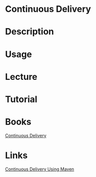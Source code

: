 #+TAGS: ci cd code devops


* Continuous Delivery
* Description
* Usage
* Lecture
* Tutorial
* Books
[[file://home/crito/Documents/Code/Methodology/Continuous_Delivery.pdf][Continuous Delivery]]
* Links
[[https://dzone.com/articles/continuous-delivery-using][Continuous Delivery Using Maven]]
